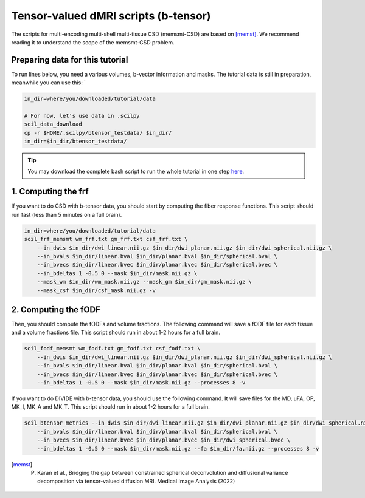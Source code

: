 Tensor-valued dMRI scripts (b-tensor)
=====================================

The scripts for multi-encoding multi-shell multi-tissue CSD (memsmt-CSD) are based on [memst]_. We recommend reading it to understand the scope of the memsmt-CSD problem.

Preparing data for this tutorial
********************************

To run lines below, you need a various volumes, b-vector information and masks. The tutorial data is still in preparation, meanwhile you can use this: `

.. code-block:: bash

    in_dir=where/you/downloaded/tutorial/data

    # For now, let's use data in .scilpy
    scil_data_download
    cp -r $HOME/.scilpy/btensor_testdata/ $in_dir/
    in_dir=$in_dir/btensor_testdata/

.. tip::
    You may download the complete bash script to run the whole tutorial in one step `here </_static/bash/reconst/btensor_scripts.sh>`_.

1. Computing the frf
********************

If you want to do CSD with b-tensor data, you should start by computing the fiber response functions. This script should run fast (less than 5 minutes on a full brain).

.. code-block:: bash

    in_dir=where/you/downloaded/tutorial/data
    scil_frf_memsmt wm_frf.txt gm_frf.txt csf_frf.txt \
        --in_dwis $in_dir/dwi_linear.nii.gz $in_dir/dwi_planar.nii.gz $in_dir/dwi_spherical.nii.gz \
        --in_bvals $in_dir/linear.bval $in_dir/planar.bval $in_dir/spherical.bval \
        --in_bvecs $in_dir/linear.bvec $in_dir/planar.bvec $in_dir/spherical.bvec \
        --in_bdeltas 1 -0.5 0 --mask $in_dir/mask.nii.gz \
        --mask_wm $in_dir/wm_mask.nii.gz --mask_gm $in_dir/gm_mask.nii.gz \
        --mask_csf $in_dir/csf_mask.nii.gz -v

2. Computing the fODF
*********************

Then, you should compute the fODFs and volume fractions. The following command will save a fODF file for each tissue and a volume fractions file. This script should run in about 1-2 hours for a full brain.

.. code-block:: bash

    scil_fodf_memsmt wm_fodf.txt gm_fodf.txt csf_fodf.txt \
        --in_dwis $in_dir/dwi_linear.nii.gz $in_dir/dwi_planar.nii.gz $in_dir/dwi_spherical.nii.gz \
        --in_bvals $in_dir/linear.bval $in_dir/planar.bval $in_dir/spherical.bval \
        --in_bvecs $in_dir/linear.bvec $in_dir/planar.bvec $in_dir/spherical.bvec \
        --in_bdeltas 1 -0.5 0 --mask $in_dir/mask.nii.gz --processes 8 -v

If you want to do DIVIDE with b-tensor data, you should use the following command. It will save files for the MD, uFA, OP, MK_I, MK_A and MK_T. This script should run in about 1-2 hours for a full brain.

.. code-block:: bash

    scil_btensor_metrics --in_dwis $in_dir/dwi_linear.nii.gz $in_dir/dwi_planar.nii.gz $in_dir/dwi_spherical.nii.gz \
        --in_bvals $in_dir/linear.bval $in_dir/planar.bval $in_dir/spherical.bval \
        --in_bvecs $in_dir/linear.bvec $in_dir/planar.bvec $in_dir/dwi_spherical.bvec \
        --in_bdeltas 1 -0.5 0 --mask $in_dir/mask.nii.gz --fa $in_dir/fa.nii.gz --processes 8 -v

.. [memst] P. Karan et al., Bridging the gap between constrained spherical deconvolution and diffusional variance decomposition via tensor-valued diffusion MRI. Medical Image Analysis (2022)
